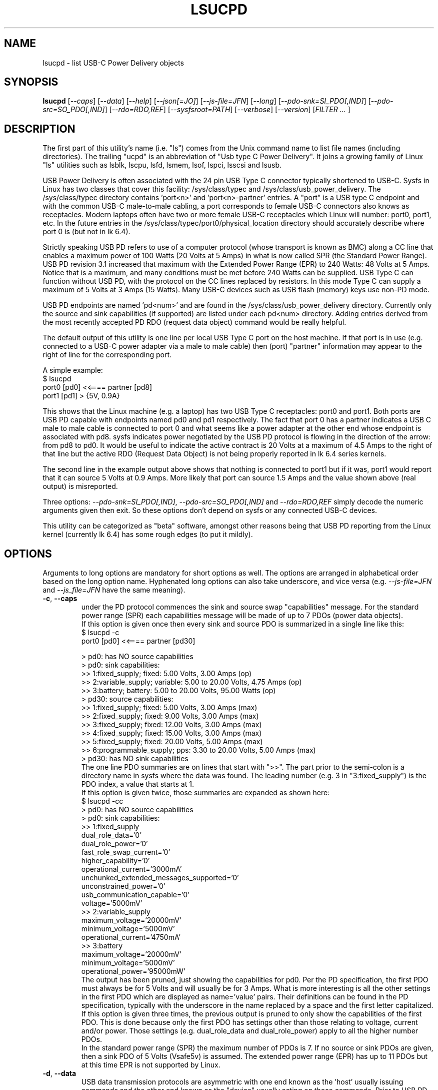 .TH LSUCPD "8" "December 2023" "lsucpd\-0.91" LSUCPD
.SH NAME
lsucpd \- list USB\-C Power Delivery objects
.SH SYNOPSIS
.B lsucpd
[\fI\-\-caps\fR] [\fI\-\-data\fR] [\fI\-\-help\fR] [\fI\-\-json[=JO]\fR]
[\fI\-\-js\-file=JFN\fR] [\fI\-\-long\fR] [\fI\-\-pdo\-snk=SI_PDO[,IND]\fR]
[\fI\-\-pdo\-src=SO_PDO[,IND]\fR] [\fI\-\-rdo=RDO,REF\fR]
[\fI\-\-sysfsroot=PATH\fR] [\fI\-\-verbose\fR] [\fI\-\-version\fR]
[\fIFILTER ... \fR]
.SH DESCRIPTION
.\" Add any additional description here
The first part of this utility's name (i.e. "ls") comes from the Unix
command name to list file names (including directories). The
trailing "ucpd" is an abbreviation of "Usb type C Power Delivery". It joins
a growing family of Linux "ls" utilities such as lsblk, lscpu, lsfd, lsmem,
lsof, lspci, lsscsi and lsusb.
.PP
USB Power Delivery is often associated with the 24 pin USB Type C connector
typically shortened to USB\-C. Sysfs in Linux has two classes that cover
this facility: /sys/class/typec and /sys/class/usb_power_delivery. The
/sys/class/typec directory contains 'port<n>' and 'port<n>\-partner' entries.
A "port" is a USB type C endpoint and with the common USB\-C male\-to\-male
cabling, a port corresponds to female USB\-C connectors also knows as
receptacles. Modern laptops often have two or more female USB\-C receptacles
which Linux will number: port0, port1, etc. In the future entries in the
/sys/class/typec/port0/physical_location directory should accurately describe
where port 0 is (but not in lk 6.4).
.PP
Strictly speaking USB PD refers to use of a computer protocol (whose
transport is known as BMC) along a CC line that enables a maximum power of
100 Watts (20 Volts at 5 Amps) in what is now called SPR (the Standard Power
Range). USB PD revision 3.1 increased that maximum with the Extended Power
Range (EPR) to 240 Watts: 48 Volts at 5 Amps. Notice that is a maximum, and
many conditions must be met before 240 Watts can be supplied. USB Type C can
function without USB PD, with the protocol on the CC lines replaced by
resistors. In this mode Type C can supply a maximum of 5 Volts at 3 Amps (15
Watts). Many USB\-C devices such as USB flash (memory) keys use non\-PD mode.
.PP
USB PD endpoints are named 'pd<num>' and are found in the
/sys/class/usb_power_delivery directory. Currently only the source and sink
capabilities (if supported) are listed under each pd<num> directory. Adding
entries derived from the most recently accepted PD RDO (request data object)
command would be really helpful.
.PP
The default output of this utility is one line per local USB Type C port
on the host machine. If that port is in use (e.g. connected to a USB\-C power
adapter via a male to male cable) then (port) "partner" information may appear
to the right of line for the corresponding port.
.PP
A simple example:
    $ lsucpd
     port0 [pd0]  <<====  partner [pd8]
     port1 [pd1]  > {5V, 0.9A}
.PP
This shows that the Linux machine (e.g. a laptop) has two USB Type C
receptacles: port0 and port1. Both ports are USB PD capable with endpoints
named pd0 and pd1 respectively. The fact that port 0 has a partner indicates
a USB C male to male cable is connected to port 0 and what seems like a power
adapter at the other end whose endpoint is associated with pd8. sysfs
indicates power negotiated by the USB PD protocol is flowing in the direction
of the arrow: from pd8 to pd0. It would be useful to indicate the active
contract is 20 Volts at a maximum of 4.5 Amps to the right of that line but
the active RDO (Request Data Object) is not being properly reported in lk 6.4
series kernels.
.PP
The second line in the example output above shows that nothing is connected
to port1 but if it was, port1 would report that it can source 5 Volts at
0.9 Amps. More likely that port can source 1.5 Amps and the value shown
above (real output) is misreported.
.PP
Three options: \fI\-\-pdo\-snk=SI_PDO[,IND]\fR,
\fI\-\-pdo\-src=SO_PDO[,IND]\fR and \fI\-\-rdo=RDO,REF\fR simply decode the
numeric arguments given then exit. So these options don't depend on sysfs
or any connected USB\-C devices.
.PP
This utility can be categorized as "beta" software, amongst other reasons
being that USB PD reporting from the Linux kernel (currently lk 6.4) has
some rough edges (to put it mildly).
.SH OPTIONS
Arguments to long options are mandatory for short options as well. The options
are arranged in alphabetical order based on the long option name. Hyphenated
long options can also take underscore, and vice versa (e.g.
\fI\-\-js\-file=JFN\fR and \fI\-\-js_file=JFN\fR have the same meaning).
.TP
\fB\-c\fR, \fB\-\-caps\fR
under the PD protocol commences the sink and source swap "capabilities"
message. For the standard power range (SPR) each capabilities message will
be made of up to 7 PDOs (power data objects).
.br
If this option is given once then every sink and source PDO is summarized
in a single line like this:
    $ lsucpd \-c
     port0 [pd0]  <<====  partner [pd30]

    > pd0: has NO source capabilities
    >  pd0: sink capabilities:
       >> 1:fixed_supply; fixed: 5.00 Volts, 3.00 Amps (op)
       >> 2:variable_supply; variable: 5.00 to 20.00 Volts, 4.75 Amps (op)
       >> 3:battery; battery: 5.00 to 20.00 Volts, 95.00 Watts (op)
    > pd30: source capabilities:
      >> 1:fixed_supply; fixed: 5.00 Volts, 3.00 Amps (max)
      >> 2:fixed_supply; fixed: 9.00 Volts, 3.00 Amps (max)
      >> 3:fixed_supply; fixed: 12.00 Volts, 3.00 Amps (max)
      >> 4:fixed_supply; fixed: 15.00 Volts, 3.00 Amps (max)
      >> 5:fixed_supply; fixed: 20.00 Volts, 5.00 Amps (max)
      >> 6:programmable_supply; pps: 3.30 to 20.00 Volts, 5.00 Amps (max)
    >  pd30: has NO sink capabilities
.br
The one line PDO summaries are on lines that start with ">>". The part prior
to the semi\-colon is a directory name in sysfs where the data was found.
The leading number (e.g. 3 in "3:fixed_supply") is the PDO index, a value
that starts at 1.
.br
If this option is given twice, those summaries are expanded as shown here:
    $ lsucpd \-cc
    > pd0: has NO source capabilities
    >  pd0: sink capabilities:
       >> 1:fixed_supply
          dual_role_data='0'
          dual_role_power='0'
          fast_role_swap_current='0'
          higher_capability='0'
          operational_current='3000mA'
          unchunked_extended_messages_supported='0'
          unconstrained_power='0'
          usb_communication_capable='0'
          voltage='5000mV'
       >> 2:variable_supply
          maximum_voltage='20000mV'
          minimum_voltage='5000mV'
          operational_current='4750mA'
       >> 3:battery
          maximum_voltage='20000mV'
          minimum_voltage='5000mV'
          operational_power='95000mW'
.br
The output has been pruned, just showing the capabilities for pd0. Per
the PD specification, the first PDO must always be for 5 Volts and will
usually be for 3 Amps. What is more interesting is all the other settings
in the first PDO which are displayed as name='value' pairs. Their
definitions can be found in the PD specification, typically with the
underscore in the name replaced by a space and the first letter capitalized.
.br
If this option is given three times, the previous output is pruned to
only show the capabilities of the first PDO. This is done because only the
first PDO has settings other than those relating to voltage, current and/or
power. Those settings (e.g. dual_role_data and dual_role_power) apply to
all the higher number PDOs.
.br
In the standard power range (SPR) the maximum number of PDOs is 7. If no
source or sink PDOs are given, then a sink PDO of 5 Volts (Vsafe5v) is
assumed. The extended power range (EPR) has up to 11 PDOs but at this time
EPR is not supported by Linux.
.TP
\fB\-d\fR, \fB\-\-data\fR
USB data transmission protocols are asymmetric with one end known as
the 'host' usually issuing commands and the other end known as the "device"
usually acting on those commands. Prior to USB PD the host was always the
power source and the device end consumed power (a.k.a. the "sink"). In
USB PD if both ends are "dual\-role data" capable, then the host and
device data roles can be swapped, if both ends agree.
.br
When this option is given, a '|>' or '<|' annotation _may_ replace the
trailing two "==" on the power direction indication. For example:
    $ lsucpd \-d
    port0 [pd0]  <<====  partner [pd24]
    port1 [pd1]  <<==|>  partner [pd25]
.br
In the above example port0's partner is a USB\-C PD power adapter while
port1's partner is a USB\-C (thunderbolt 3) hub which has its own large
power supply. Both the laptop's port0 and port1 are power sinks but only
port1 has the '<<==|>' annotation. That annotation means port1 is a
power sink but is a USB host while its partner (the hub) is a power
source and a USB device. Why is port0's direction annotation '<<===='
which is that same as it would be if the \fI\-\-data\fR option was not
given?
.br
The answer is hidden in pd24 source capabilities' first PDO. There is a
setting in there called "USB Communications Capable" and it is zero
indicating that pd24 (port0\-partner) does not use D+, D\- nor any of the
superspeed lines. Many if not most USB\-C power adapters will have that
bit cleared, so talking about USB host and device is not relevant.
.TP
\fB\-h\fR, \fB\-\-help\fR
Output the usage message and exit.
.TP
\fB\-j\fR[=\fIJO\fR], \fB\-\-json\fR[=\fIJO\fR]
output is in JSON format instead of plain text form. Note that arguments
to the short and long form are themselves optional and if present start
with "=" and no whitespace is permitted around that "=".
.br
See the lsucpd_json(8) manpage or use '?' for \fIJO\fR to get a summary.
.TP
\fB\-J\fR, \fB\-\-js\-file\fR=\fIJFN\fR
Send the JSON output to a file named \fIJFN\fR instead of stdout. When
this option is given, the \fI\-\-json\fR option is not required unless
JSON settings in \fIJO\fR are needed.
.br
See the accompanying lsucpd_json(8) manpage.
.TP
\fB\-l\fR, \fB\-\-long\fR
when this option is given, some more information is provided. One example
is the raw value (in 32 bit hex) of the PDO. Also if the Request Data
Object (RDO) becomes available through sysfs, its value will be output.
The RDO shows the current (i.e. active) PD contract. In the Linux kernel 6.5
the power_supply subject in sysfs (i.e. under /sys/class/power_supply/ )
does not properly match the associated PD information (e.g. the sysfs
power_supply interface has no concept of power direction: sink or source)
but hopefully that will improve in the near future.
.br
For ports, the regular files in the /sys/class/typec/port<n>[\-partner]
directory are shown in name='value' form when this option is given.
.br
If this option is given twice an extra check is made for an entry whose
filename is "number_of_alternate_modes" in the directory mentioned in the
previous paragraph. If found and the value is greater than zero then
that port (typically the port<n>\-partner) supports 1 or more alternate
modes. If that value is 1 then a line like this appear in the output:
     Alternate mode: /sys/class/typec/port0\-partner/port0\-partner.0
.br
Under that directory should be the regular files in name='value' form.
One of those should be the description, for example:
       description='DisplayPort'
.br
Extra information will be supplied when the \fI\-\-verbose\fR option
is given. However its output it is sent to stderr and aimed more at
helping the author debug the code.
.TP
\fB\-p\fR, \fB\-\-pdo\-snk\fR=\fISI_PDO[,IND]\fR
\fISI_PDO\fR is a 32 bit integer representing a Power Data Object (PDO).
By default \fISI_PDO\fR is decimal, for compatibility with other Unix
CLI tools, but for PDOs hex would be a better fit. By adding a leading '0x'
or a trailing 'h' to \fISI_PDO\fR it will be parsed as hex. \fIIND\fR,
if given, is what is termed as the 'Object Position', which is a number
between 1 and 13. [So 0 is not valid, but is interpreted as not 1 which
is all the matters in this case.] The PDO at Object Position 1 carries
more information in its upper bits.
.br
Decoding PDOs changes slightly depending on whether they are sink or source
PDOs. When this option is used then \fISI_PDO\fR is decoded as a sink PDO.
.br
After decoding \fISI_PDO\fR, or reporting an error, this utility will exit.
So no examination of sysfs for USB\-C devices takes place.
.TP
\fB\-P\fR, \fB\-\-pdo\-src\fR=\fISO_PDO[,IND]\fR
\fISO_PDO\fR is a 32 bit integer representing a Power Data Object (PDO). The
action is similar to the \fI\-\-pdo\-snk=SI_PDO[,IND]\fR with 'sink'
replaced by 'source'.
.TP
\fB\-r\fR, \fB\-\-rdo\fR=\fIRDO,REF\fR
This option will decode \fIRDO\fR into its component fields.
\fIRDO\fR is a 32 bit integer representing a Request Data Object (RDO). To
decode a RDO one needs to know what type of source PDO its "Object Position'
field refers to. Those types are either Fixed, Battery, Variable, PPS or
AVS and one of those types must be given in the \fIREF\fR field. The first
letter of each is sufficient. The letters 'S' and 'E' are also accepted as
outlined in the next paragraph.
.IP
Prior to PD revision 3.2 the Adjustable Voltage Supply was only available
in EPR mode (15 to 48 Volts). However in PD revision 3.2 a new SPR AVS
variant was introduced (9 to 20 Volts). So now we have SPR_AVS and EPR_AVS.
If an unadorned 'AVS' is given then it is assumed to be EPR_AVS as it
pre\-existed SPR_AVS by 2.5 years.
.TP
\fB\-y\fR, \fB\-\-sysfsroot\fR=\fIPATH\fR
assumes sysfs is mounted at PATH instead of the default '/sys' . If this
option is given PATH should be an absolute path (i.e. start with '/').
.TP
\fB\-v\fR, \fB\-\-verbose\fR
outputs directory names where information is found. Use multiple times for
more output.
.TP
\fB\-V\fR, \fB\-\-version\fR
outputs version information then exits.
.SH EXAMPLES
The following examples were performed on a Thinkpad X13 Gen 3 (Lenovo)
which has two USB\-C ports. Lenovo advertises them as "USB4" with
Thunderbolt 4 support and "Power Delivery 3.0". So (some) SPR support but
no EPR support. With nothing connected to those ports:
    $ lsupd
    port0 [pd0]  <
    port1 [pd1]  <
.br
The "typec" identifier are shown first on each line: port0 and port1,
followed by the usb_power_delivery identifier in square brackets: pd0
and pd1. The '<' indicates the direction power will flow and for both
ports their default configuration is to receive power (i.e. be 'sink's).
Anything connected to those ports will be shown to the right of the '<'
or the '>'. In this case nothing is connected.
.PP
Now with a USB\-C memory stick connected to port0:
    $ lsucpd
    port0 [pd0]  > {5V, 1.5A}   partner
    port1 [pd1]  <
.br
port0 now has an unidentified 'partner' and power is being sourced by
the laptop: at a fixed voltage of 5 Volt with a 1.5 Amp maximum. Nothing
is connected to port 1.
.PP
A Dell 130 Watt USB\-C power adapter is now connected to port1:
    $ lsucpd
    port0 [pd0]  > {5V, 1.5A}   partner
    port1 [pd1]  <<====  partner [pd11]
.br
The '<<====' indicates a PD contract is active and the usb_power_delivery
identifier associated with the Dell power adapter is pd11. If the RDO
of that PD contract was available via sysfs (it isn't which is a hardware
of kernel issue) it would show '20V, 4.5A'.
.PP
Lot of information is available through the sink and source capabilities
that each end of a PD connection advertise to one another. The amount of
information output is controlled by the number of times the \fI\-\-caps\fR
option is given:
    $ lsucpd  pd38
    > pd38: source capabilities:
      >> 1:fixed_supply; fixed: 5.00 Volts, 3.00 Amps (max)
      >> 2:fixed_supply; fixed: 9.00 Volts, 3.00 Amps (max)
      >> 3:fixed_supply; fixed: 12.00 Volts, 3.00 Amps (max)
      >> 4:fixed_supply; fixed: 15.00 Volts, 3.00 Amps (max)
      >> 5:fixed_supply; fixed: 20.00 Volts, 5.00 Amps (max)
      >> 6:programmable_supply; pps: 3.30 to 20.00 Volts, 5.00 Amps (max)
.br
When a "pd" filter argument is given (e.g. pd38) the \fI\-\-caps\fR option
is assumed (otherwise nothing would be output). If a \fI\-\-caps\fR option
is given with a "pd" filter it is treated as if the \fI\-\-caps\fR option
had been given twice:
    $ lsucpd \-c pd38
    > pd38: source capabilities:
      >> 1:fixed_supply
          dual_role_data='1'
          dual_role_power='0'
          maximum_current='3000mA'
          unchunked_extended_messages_supported='0'
          unconstrained_power='1'
          usb_communication_capable='0'
          usb_suspend_supported='0'
          voltage='5000mV'
      >> 2:fixed_supply
          maximum_current='3000mA'
          voltage='9000mV'
      >> 3:fixed_supply
          maximum_current='3000mA'
          voltage='12000mV'
      >> 4:fixed_supply
          maximum_current='3000mA'
          voltage='15000mV'
      >> 5:fixed_supply
          maximum_current='5000mA'
          voltage='20000mV'
      >> 6:programmable_supply
          maximum_current='5000mA'
          maximum_voltage='20000mV'
          minimum_voltage='3300mV'
          pps_power_limited='0'
    >  pd38: has NO sink capabilities
.br
This is the same data as the previous data, just spread out with
the extra fields in the first PDO shown.
.PP
Here is an example using the \fI\-\-data\fR option:
    $ lsucpd \-\-data
    port0 [pd0]  |>==>>  partner [pd26]
    port1 [pd1]  <<==|>  partner [pd27]
.br
It shows that power (probably 5 Volts at a maximum of 3 Amps) is flowing
from the laptop's port0 to its partner which use a USB\-C DisplayPort
adapter. port1 is consuming power (i.e. it is a sink) sent by a powered
USB\-C hub. In both cases the laptop plays the role of a USB host and each
partner is a USB device.
.SH INTRODUCTION TO USB\-C PD
Here are some USB\-C PD basics. The plan is that only one type of cable will
be needed: a USB\-C male to male cable with up to 24 pins carrying power and
data from one end to the other. Since the pins are so small, four or more
pins are used to carry power which could be as large as 240 Watts (48 Volts
at 5 Amps DC).
.PP
USB\-C Power Delivery (PD) has almost nothing to do with the rest of USB,
USB "hosts" and "devices" are a secondary consideration (or not present).
Instead, USB\-C PD "sources" (providers of power) and "sinks" (consumers
of power) are the primary concepts.
.PP
USB PD signalling takes place over the CC line (Configuration Control) which
not only determines which end is the PD source and which is the PD sink, but
also things like Alternate mode (e.g. for carrying DisplayPort over USB\-C).
In the USB\-C receptacle (e.g. the socket on the side of a laptop), there are
two CC lines called CC1 and CC2. In the mating USB\-C plug (e.g. one end of a
USB\-C male to male cable) the same two lines are called CC and Vconn. Why
aren't the names the same? That is part of the excitement with reversible
cables! USB\-C PD cables are reversible in two senses: each plug can be taken
out and rotated 180 degrees and re\-inserted; the other sense is that each
end of the cable is the same, so the cable ends can be switched around.
For naming the PD relevant lines, it is best to think about CC and Vconn, CC
goes from one end of the USB\-C cable to the other while Vconn powers the
so\-called Emarker chip (required for cables that can carry more than 3 Amps)
and retimer chips needed in cables that can carry Superspeed data (e.g. 5,
10 and 20 Gbps). The most basic USB\-C male to male cables don't need Vconn.
Only USB\-C cables that contain retimer chips are referred to as "active".
.PP
A USB\-C PD source provides power, delivered between the Ground pins and the
VBus pins. There are four of each (i.e. pins) while Ground may also be
carried on the outer shield in the cable which is connected to the outer
shell in USB\-C plugs and receptacles. Notice that the USB\-C plug (male)
shell fits snugly inside the USB\-C receptacle (female connector) outer shell.
.PP
In the absence of USB\-C PD intelligence (i.e. computer protocols), resistors
are used to determine which end is a USB\-C source and which is a USB\-C sink.
A major difference between USB\-C PD and earlier generations is that no
voltage will be present on Vbus (hence no power) unless those resistors
(or the PD protocol) identify one end as a source and the other end as a
sink. So if two USB\-C PD sources (e.g. AC power adapters) are connected via
a male to male cable, no power will flow. Power banks which can both source
power and sink power (e.g. when its battery is being recharged) either
need separate USB\-C PD receptacles with at least one for charging, or, as
is more common now, need DRP USB\-C ports (receptacles). Dual Role
Power (DRP) means that a port can be switched from a sink to a source (or
vice\-versa) under protocol control. There is a related term call DRD
for Dual Role Data in which one end can specify whether it is a USB Host
or USB Device. When resistors are determining which is source or sink,
the source is assumed to be a USB Host and the sink is assumed to be a USB
device. This matches what previous generations of USB did.
The "no power will flow" claim is a small stretch: periodically a potential
USB\-C source will send a small amount of current on the CC lines to check if
anything has been recently connected.
.PP
DRP can cause issues for any devices that doesn't have its own battery. A USB
hub would be an example of this, especially "docks" available for many high
end laptops. If a power adapter (connected to the host AC supply) connected
to the hub suddenly loses power (e.g. a blackout) then the hub will reset
while the laptop can switch to its internal battery. Any USB device (even
self powered ones) connected to the hub will lose its connection to the
laptop only to re\-connect a short while later. But the damage may already
have been done. If the hub detects the AC power reducing, it could request
the laptop to do a "Fast Role Swap" (FRS) during which the laptop goes from
being a sink to a source without dropping the Vbus voltage (to zero).
.PP
USB\-C PD revision 1 is dead, curiously it tried to send the CC signal
modulated over the Vbus line, an experiment that failed in the real world. So
USB\-C PD revision 2 dropped support for USB A and B (i.e. previous
generations of USB) and only supported USB\-C which has a dedicated CC line
for the PD protocol traffic. USB\-C Revision 2 also introduced power output up
100 Watts or 60 Watts for cables that were not Emarked and thus could not
carry more than 3 Amps. Fixed voltages of 5 Volts, 9 Volts, 15 Volts and 20
Volts were introduced, the higher ones only if the output power was greater
than a certain level. So the maximum power was 100 Watts using 20 Volts at 5
Amps with a suitable cable. Notice that 12 Volts was not required but is
provided by many power adapters.
.PP
USB\-C PD revision 3.0 introduced the "Programmable Power Supply" feature (PPS)
in which the sink requests a range of voltages (e.g. 3.3 to 11 Volts) at an
operating current. The source would initially try to provide the highest
voltage in requested range but if the current draw exceeded the specified
operating current then the source would reduce the voltage until an
equilibrium point was reached. This is called current limiting (CL) or
constant current (CC) mode but the abbreviation CC is obviously confusing.
The CL function in the PD source is typically done via hardware which is
typically a bit safer (and faster) than doing it with software. That type of
current limiting is very useful for charging Lithium Ion batteries.
.SH JSON
JSON support in this utility is in its initial stages. It will probably
remain like this until USB PD visibility into the Linux kernel, plus how the
kernel reports that information to sysfs, becomes more mature. Regular files
in the relevant sysfs directories have their values output as strings. Only
a few strings are decoded, for example, the 'number_of_alternate_modes'
attribute is evaluated since if it is greater than zero more subdirectories
need to be visited. Note that this utility doesn't look for
specific (attribute/file) names, so if the Linux kernel changes, adds or
removes some names, that will be reflected in the plain text and JSON output.
.PP
When USB PD first became available it was handled within the BIOS or Embedded
Controller with no visibility given to the host Operating System. Only recent
generations of Intel laptop processors use ACPI to provide USB PD visibility
via the USB Type-C Connector System Software Interface (UCSI) Specification.
Capability data is available but on the author's laptop, RDO values are
incorrectly reported. The most recent, accepted Request Data Object (RDO)
is required to know the current PD contract and which end sent it. The Linux
kernel power_supply sysfs objects still don't seem to have a way to
represent "Dual Role Power" (DRP) which is the concepts of the power source
and sink switching roles, potentially with no power delivery interruption.
.SH AUTHOR
Written by Doug Gilbert
.SH "REPORTING BUGS"
Report bugs to <dgilbert at interlog dot com>. Cloning/copying sysfs from a
problematic machine will help a lot in debugging. The clone_pseudo_fs
utility is designed to do that job: by default it copies /sys to /tmp/sys .
Any sensitive data could then be pruned out of /tmp/sys after which it
could be sent to the author as a compressed tarball.
.SH COPYRIGHT
Copyright \(co 2023 Douglas Gilbert
.br
This software is distributed under the BSD\-2\-Clause license.  There is NO
warranty; not even for MERCHANTABILITY or FITNESS FOR A PARTICULAR PURPOSE.
.SH "SEE ALSO"
.B lsucpd_json(lsucpd)
.B lspci
.B lsusb
.B lsblk
.B lsscsi(lsscsi)
.B clone_pseudo_fs(clone_pseudo_fs, github)

